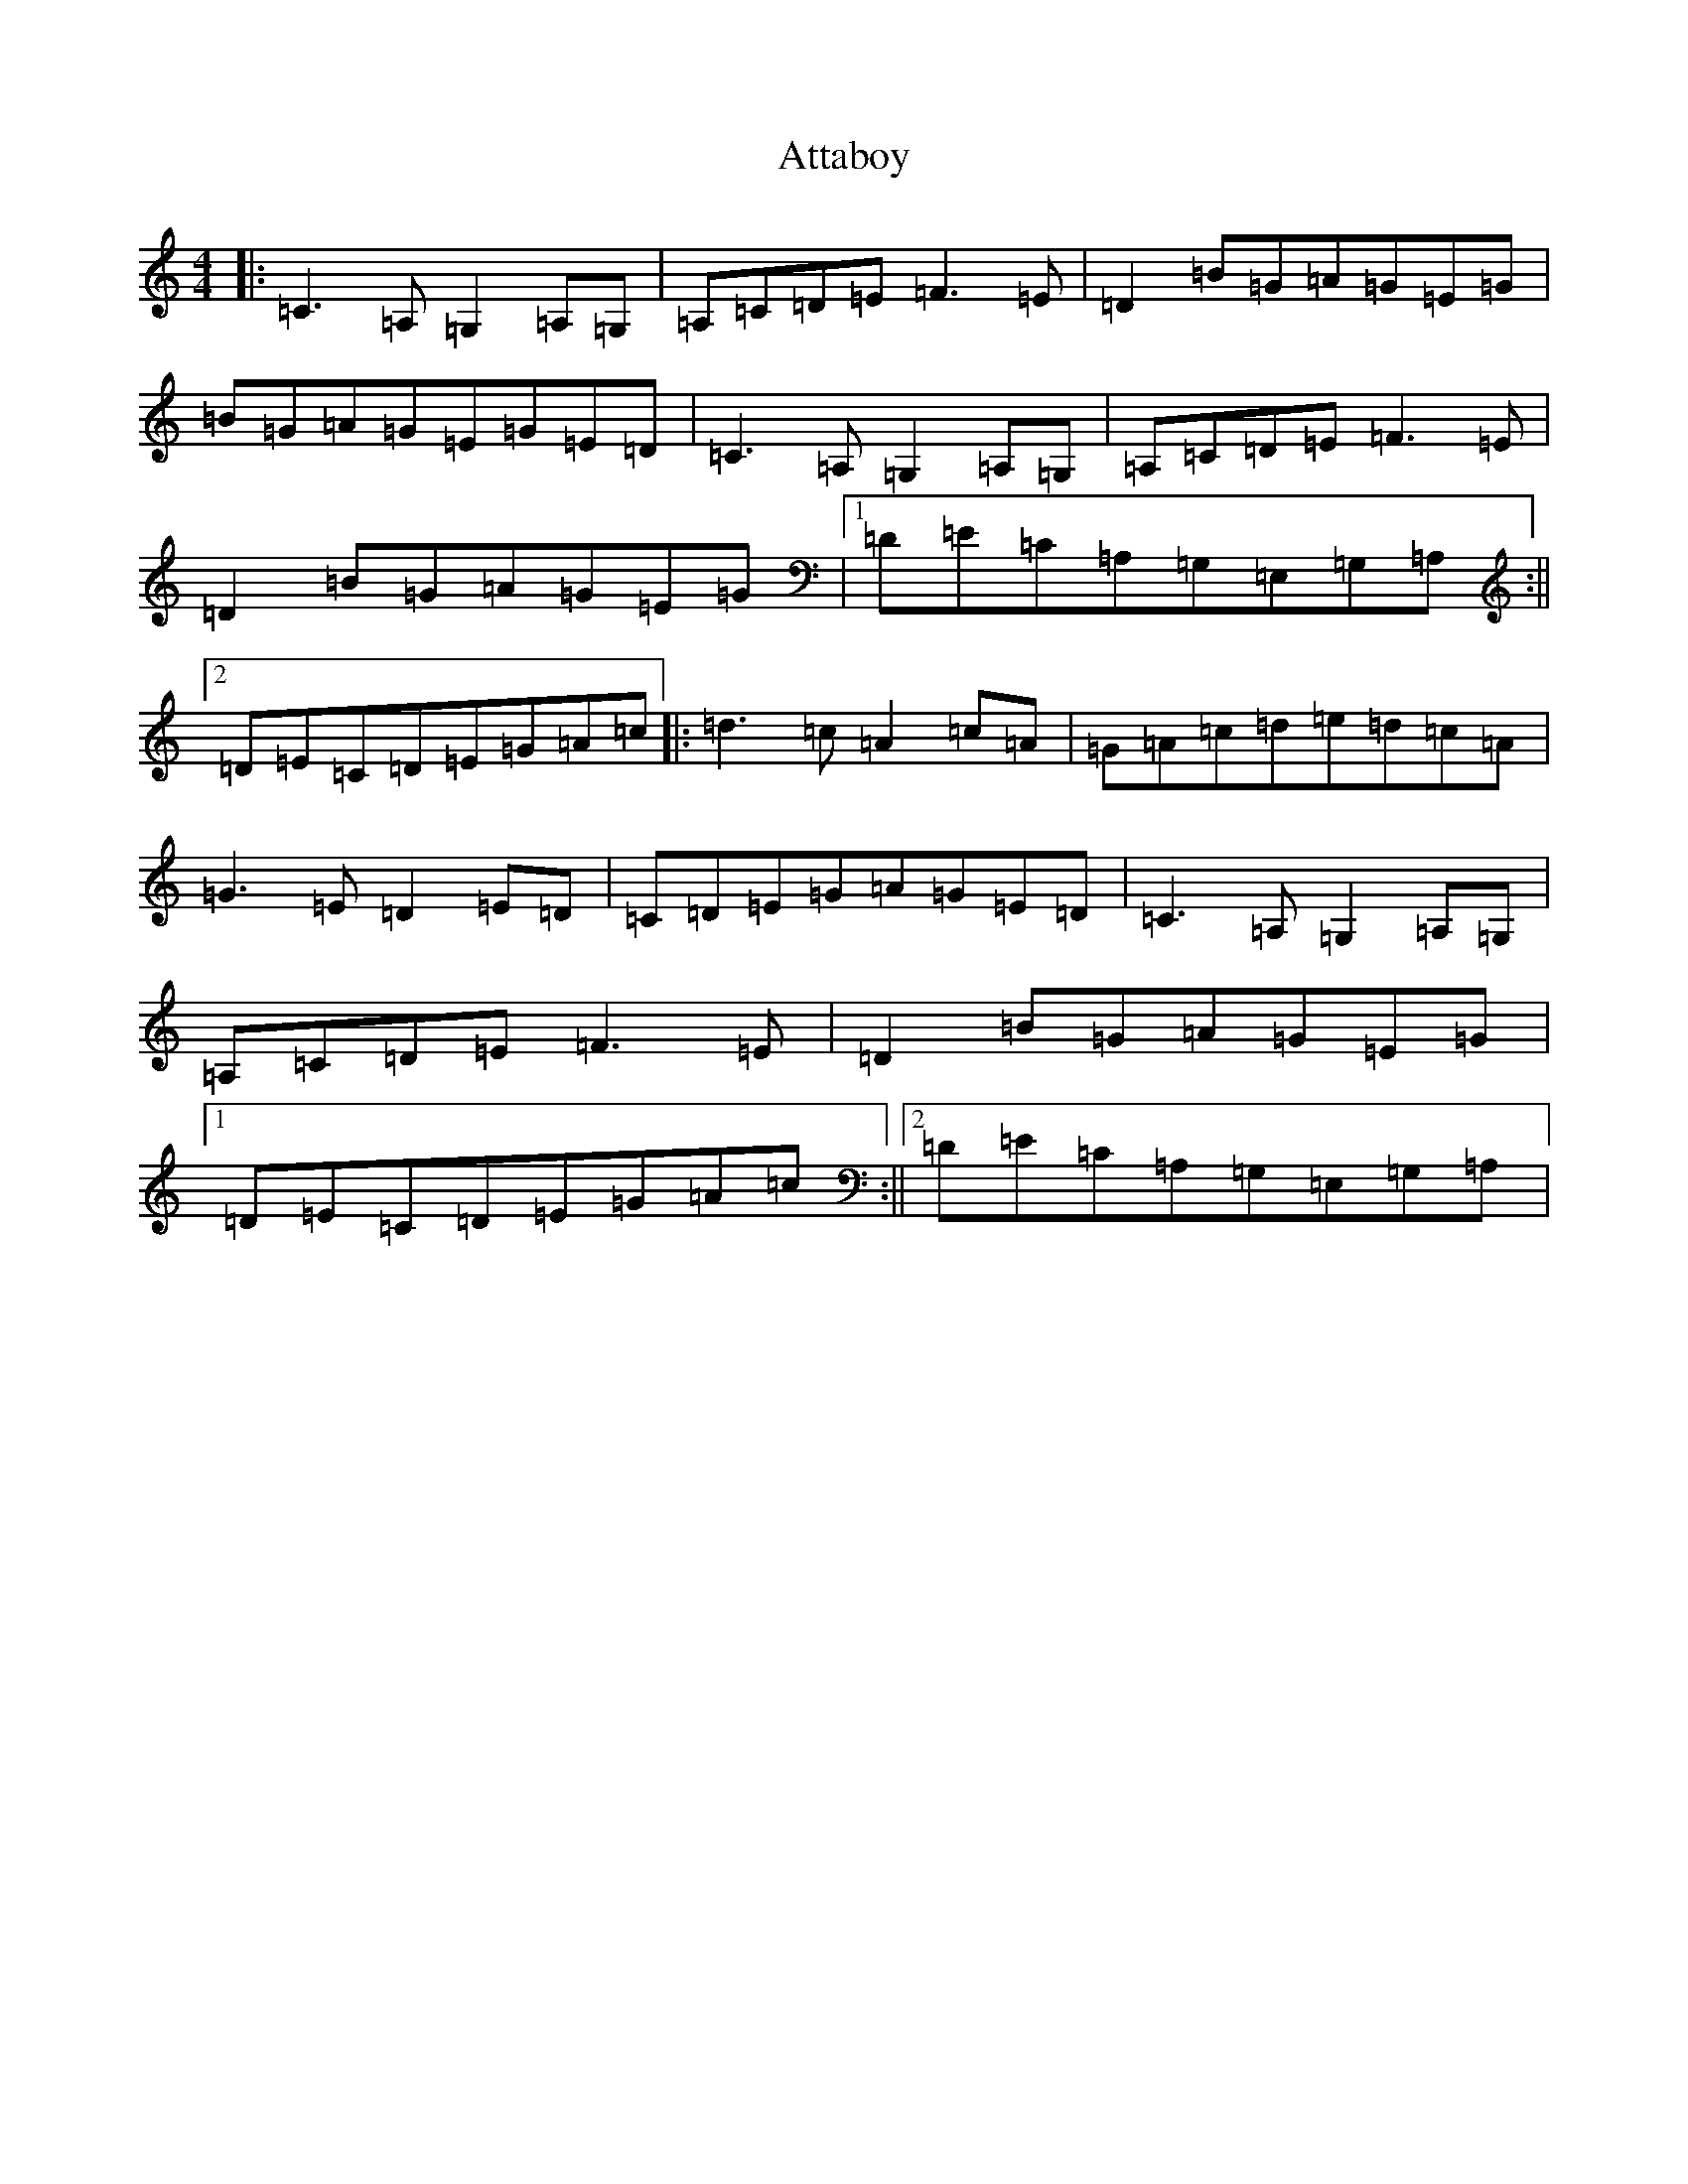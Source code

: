 X: 1067
T: Attaboy
S: https://thesession.org/tunes/12220#setting12220
R: reel
M:4/4
L:1/8
K: C Major
|:=C3=A,=G,2=A,=G,|=A,=C=D=E=F3=E|=D2=B=G=A=G=E=G|=B=G=A=G=E=G=E=D|=C3=A,=G,2=A,=G,|=A,=C=D=E=F3=E|=D2=B=G=A=G=E=G|1=D=E=C=A,=G,=E,=G,=A,:||2=D=E=C=D=E=G=A=c|:=d3=c=A2=c=A|=G=A=c=d=e=d=c=A|=G3=E=D2=E=D|=C=D=E=G=A=G=E=D|=C3=A,=G,2=A,=G,|=A,=C=D=E=F3=E|=D2=B=G=A=G=E=G|1=D=E=C=D=E=G=A=c:||2=D=E=C=A,=G,=E,=G,=A,|